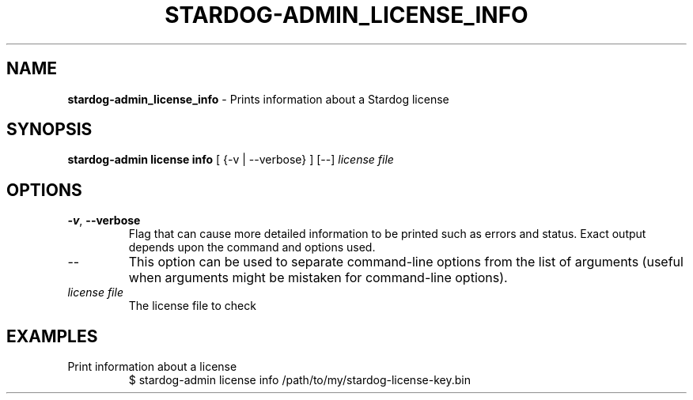 .\" generated with Ronn/v0.7.3
.\" http://github.com/rtomayko/ronn/tree/0.7.3
.
.TH "STARDOG\-ADMIN_LICENSE_INFO" "8" "June 2021" "Stardog Union" "stardog-admin"
.
.SH "NAME"
\fBstardog\-admin_license_info\fR \- Prints information about a Stardog license
.
.SH "SYNOPSIS"
\fBstardog\-admin\fR \fBlicense\fR \fBinfo\fR [ {\-v | \-\-verbose} ] [\-\-] \fIlicense file\fR
.
.SH "OPTIONS"
.
.TP
\fB\-v\fR, \fB\-\-verbose\fR
Flag that can cause more detailed information to be printed such as errors and status\. Exact output depends upon the command and options used\.
.
.TP
\-\-
This option can be used to separate command\-line options from the list of arguments (useful when arguments might be mistaken for command\-line options)\.
.
.TP
\fIlicense file\fR
The license file to check
.
.SH "EXAMPLES"
.
.TP
Print information about a license
$ stardog\-admin license info /path/to/my/stardog\-license\-key\.bin

